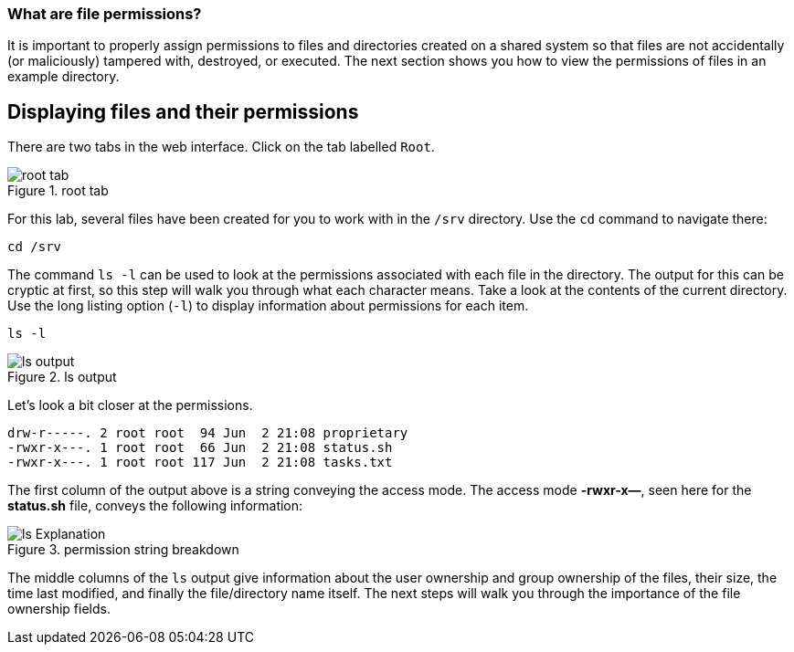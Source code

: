 === What are file permissions?

It is important to properly assign permissions to files and directories
created on a shared system so that files are not accidentally (or
maliciously) tampered with, destroyed, or executed. The next section
shows you how to view the permissions of files in an example directory.

== Displaying files and their permissions

There are two tabs in the web interface. Click on the tab labelled
`+Root+`.

.root tab
image::root-tab-zt.png[root tab]

For this lab, several files have been created for you to work with in
the `+/srv+` directory. Use the `+cd+` command to navigate there:

[source,bash,subs="+macros,+attributes",role=execute]
----
cd /srv
----

The command `+ls -l+` can be used to look at the permissions associated
with each file in the directory. The output for this can be cryptic at
first, so this step will walk you through what each character means.
Take a look at the contents of the current directory. Use the long
listing option (`+-l+`) to display information about permissions for
each item.

[source,bash,subs="+macros,+attributes",role=execute]
----
ls -l
----

.ls output
image::ls-output-zt.png[ls output]

Let’s look a bit closer at the permissions.

[source,text]
----
drw-r-----. 2 root root  94 Jun  2 21:08 proprietary
-rwxr-x---. 1 root root  66 Jun  2 21:08 status.sh
-rwxr-x---. 1 root root 117 Jun  2 21:08 tasks.txt
----

The first column of the output above is a string conveying the access
mode. The access mode *-rwxr-x—*, seen here for the *status.sh* file,
conveys the following information:

.permission string breakdown
image::lsExplanation.png[ls Explanation]

The middle columns of the `+ls+` output give information about the user
ownership and group ownership of the files, their size, the time last
modified, and finally the file/directory name itself. The next steps
will walk you through the importance of the file ownership fields.
